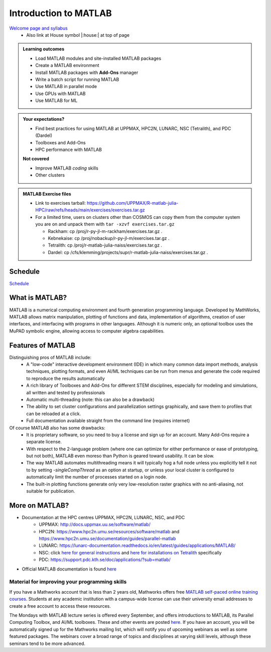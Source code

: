 Introduction to MATLAB
======================

`Welcome page and syllabus <https://uppmax.github.io/R-matlab-julia-HPC/>`_
   - Also link at House symbol |:house:| at top of page 

.. admonition:: Learning outcomes
   
   - Load MATLAB modules and site-installed MATLAB packages
   - Create a MATLAB environment
   - Install MATLAB packages with **Add-Ons** manager
   - Write a batch script for running MATLAB
   - Use MATLAB in parallel mode
   - Use GPUs with MATLAB
   - Use MATLAB for ML 
    
.. admonition:: Your expectations?
   
    - Find best practices for using MATLAB at UPPMAX, HPC2N, LUNARC, NSC (Tetralith), and PDC (Dardel)
    - Toolboxes and Add-Ons
    - HPC performance with MATLAB

    **Not covered**
    
    - Improve MATLAB *coding* skills 
    - Other clusters
      
.. admonition:: MATLAB Exercise files

    - Link to exercises tarball: https://github.com/UPPMAX/R-matlab-julia-HPC/raw/refs/heads/main/exercises/exercises.tar.gz
    - For a limited time, users on clusters other than COSMOS can copy them from the computer system you are on and unpack them with ``tar -xzvf exercises.tar.gz``

      - Rackham: cp /proj/r-py-jl-m-rackham/exercises.tar.gz .
      - Kebnekaise: cp /proj/nobackup/r-py-jl-m/exercises.tar.gz .
      - Tetralith: cp /proj/r-matlab-julia-naiss/exercises.tar.gz .
      - Dardel: cp /cfs/klemming/projects/supr/r-matlab-julia-naiss/exercises.tar.gz .


.. challenge:: Download the exercise files

    - Use ``wget`` to download the tarball from the web, if you didn't copy it from your local computer system.
    - Un-tar it with ``tar -xzvf <filename.tar.gz>`` in your personal project folder, which you should have created a while ago (https://uppmax.github.io/R-matlab-julia-HPC/index.html#prepare-your-environment-now).
    - Enter the directory and list the content with the ``tree`` command.

Schedule
--------

`Schedule <https://uppmax.github.io/R-matlab-julia-HPC/matlab/scheduleMatlab.html>`_

.. instructor-note::

   - Intro 10 min 
   - Lecture and demo 10 min
   - Exercise 0 min


What is MATLAB?
---------------

MATLAB is a numerical computing environment and fourth generation programming language. Developed by MathWorks, MATLAB allows matrix manipulation, plotting of functions and data, implementation of algorithms, creation of user interfaces, and interfacing with programs in other languages. Although it is numeric only, an optional toolbox uses the MuPAD symbolic engine, allowing access to computer algebra capabilities.


Features of MATLAB
------------------

Distinguishing pros of MATLAB include:
   - A "low-code" interactive development environment (IDE) in which many common data import methods, analysis techniques, plotting formats, and even AI/ML techniques can be run from menus and generate the code required to reproduce the results automatically
   - A rich library of Toolboxes and Add-Ons for different STEM disciplines, especially for modeling and simulations, all written and tested by professionals
   - Automatic multi-threading (note: this can also be a drawback)
   - The ability to set cluster configurations and parallelization settings graphically, and save them to profiles that can be reloaded at a click.
   - Full documentation available straight from the command line (requires internet)

Of course MATLAB also has some drawbacks:
   - It is proprietary software, so you need to buy a license and sign up for an account. Many Add-Ons require a separate license.
   - With respect to the 2-language problem (where one can optimize for either performance or ease of prototyping, but not both), MATLAB even moreso than Python is geared toward usability. It can be slow.
   - The way MATLAB automates multithreading means it will typically hog a full node unless you explicitly tell it not to by setting `-singleCompThread` as an option at startup, or unless your local cluster is configured to automatically limit the number of processes started on a login node.
   - The built-in plotting functions generate only very low-resolution raster graphics with no anti-aliasing, not suitable for publication.


More on MATLAB?
---------------

- Documentation at the HPC centres UPPMAX, HPC2N, LUNARC, NSC, and PDC
   - UPPMAX: http://docs.uppmax.uu.se/software/matlab/
   - HPC2N: https://www.hpc2n.umu.se/resources/software/matlab and https://www.hpc2n.umu.se/documentation/guides/parallel-matlab
   - LUNARC: https://lunarc-documentation.readthedocs.io/en/latest/guides/applications/MATLAB/
   - NSC: click `here for general instructions <https://www.nsc.liu.se/software/docs/matlab/>`_ and `here for installations on Tetralith <https://www.nsc.liu.se/software/catalogue/tetralith/modules/matlab.html>`_ specifically
   - PDC: https://support.pdc.kth.se/doc/applications/?sub=matlab/
- Official MATLAB documentation is found `here <https://se.mathworks.com/help/matlab/index.html?s_tid=hc_panel>`_

Material for improving your programming skills
::::::::::::::::::::::::::::::::::::::::::::::

If you have a Mathworks account that is less than 2 years old, Mathworks offers free `MATLAB self-paced online training courses <https://matlabacademy.mathworks.com/?page=1&fq=all-matlab&sort=featured&s_tid=ln_acad_learn_oc>`_. Students at any academic institution with a campus-wide license can use their university email addresses to create a free account to access these resources.

The Mondays with MATLAB lecture series is offered every September, and offers introductions to MATLAB, its Parallel Computing Toolbox, and AI/ML toolboxes. These and other events are posted `here <https://se.mathworks.com/company/events.html>`_. If you have an account, you will be automatically signed up for the Mathworks mailing list, which will notify you of upcoming webinars as well as some featured packages. The webinars cover a broad range of topics and disciplines at varying skill levels, although these seminars tend to be more advanced.


.. keypoints::

   - MATLAB is a 4th generation language with an interactive environment that can generate code that handles common problems for you.
   - Parallelization is easy with the GUI, but be careful to set ``-singleCompThread`` when starting it at the command line or it may hog a full node.

